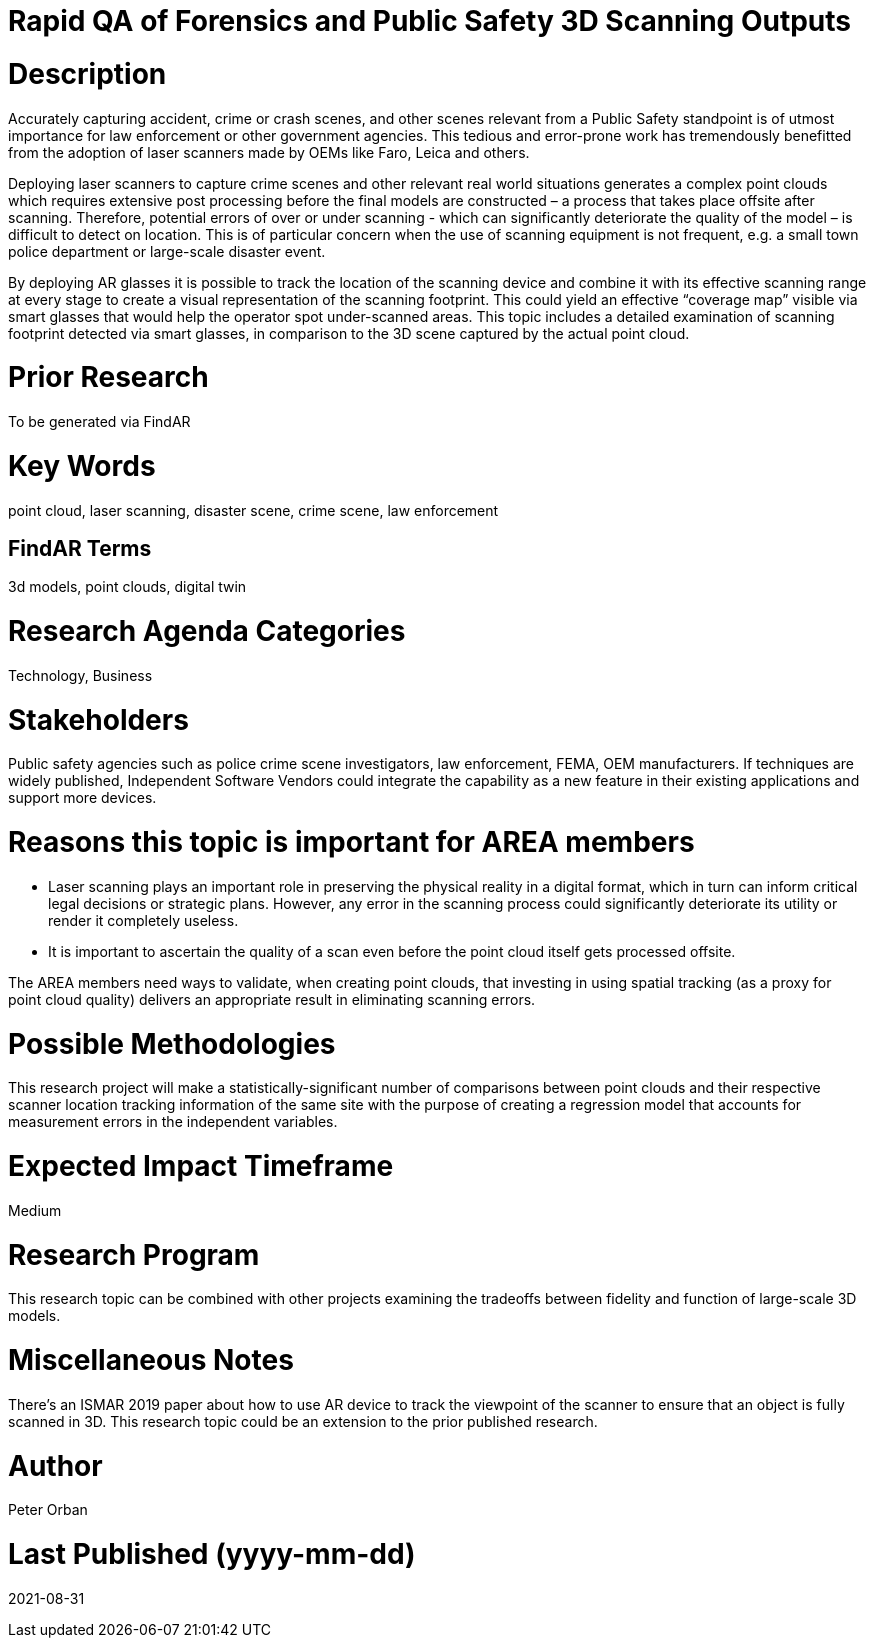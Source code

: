 [[ra-USmartcities3-sitescan]]

# Rapid QA of Forensics and Public Safety 3D Scanning Outputs

# Description
Accurately capturing accident, crime or crash scenes, and other scenes relevant from a Public Safety standpoint is of utmost importance for law enforcement or other government agencies. This tedious and error-prone work has tremendously benefitted from the adoption of laser scanners made by OEMs like Faro, Leica and others.

Deploying laser scanners to capture crime scenes and other relevant real world situations generates a complex point clouds which requires extensive post processing before the final models are constructed – a process that takes place offsite after scanning. Therefore, potential errors of over or under scanning - which can significantly deteriorate the quality of the model – is difficult to detect on location. This is of particular concern when the use of scanning equipment is not frequent, e.g. a small town police department or large-scale disaster event.

By deploying AR glasses it is possible to track the location of the scanning device and combine it with its effective scanning range at every stage to create a visual representation of the scanning footprint. This could yield an effective “coverage map” visible via smart glasses that would help the operator spot under-scanned areas. This topic includes a detailed examination of scanning footprint detected via smart glasses, in comparison to the 3D scene captured by the actual point cloud.

# Prior Research
To be generated via FindAR

# Key Words
point cloud, laser scanning, disaster scene, crime scene, law enforcement

## FindAR Terms
3d models, point clouds, digital twin

# Research Agenda Categories
Technology, Business

# Stakeholders
Public safety agencies such as police crime scene investigators, law enforcement, FEMA, OEM manufacturers. If techniques are widely published, Independent Software Vendors could integrate the capability as a new feature in their existing applications and support more devices.

# Reasons this topic is important for AREA members
- Laser scanning plays an important role in preserving the physical reality in a digital format, which in turn can inform critical legal decisions or strategic plans. However, any error in the scanning process could significantly deteriorate its utility or render it completely useless.
- It is important to ascertain the quality of a scan even before the point cloud itself gets processed offsite.

The AREA members need ways to validate, when creating point clouds, that investing in using spatial tracking (as a proxy for point cloud quality) delivers an appropriate result in eliminating scanning errors.


# Possible Methodologies
This research project will make a statistically-significant number of comparisons between point clouds and their respective scanner location tracking information of the same site with the purpose of creating a regression model that accounts for measurement errors in the independent variables.

# Expected Impact Timeframe
Medium

# Research Program
This research topic can be combined with other projects examining the tradeoffs between fidelity and function of large-scale 3D models.

# Miscellaneous Notes
There's an ISMAR 2019 paper about how to use AR device to track the viewpoint of the scanner to ensure that an object is fully scanned in 3D. This research topic could be an extension to the prior published research.

# Author
Peter Orban

# Last Published (yyyy-mm-dd)
2021-08-31
